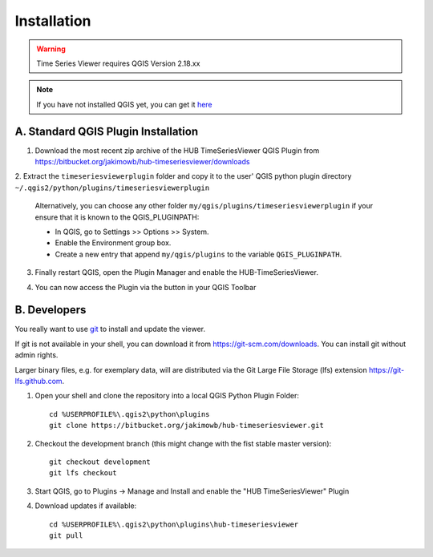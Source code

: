 
============
Installation
============


.. warning:: Time Series Viewer requires QGIS Version 2.18.xx

.. note:: If you have not installed QGIS yet, you can get it `here <https://www.qgis.org/en/site/forusers/download.html>`_

A. Standard QGIS Plugin Installation
------------------------------------

1. Download the most recent zip archive of the HUB TimeSeriesViewer QGIS Plugin from https://bitbucket.org/jakimowb/hub-timeseriesviewer/downloads
2. Extract the ``timeseriesviewerplugin`` folder and copy it to the user' QGIS python plugin directory
``~/.qgis2/python/plugins/timeseriesviewerplugin``

    Alternatively, you can choose any other folder ``my/qgis/plugins/timeseriesviewerplugin`` if your ensure that it is known to the QGIS_PLUGINPATH:

    * In QGIS, go to Settings >> Options >> System.
    * Enable the Environment group box.
    * Create a new entry that append ``my/qgis/plugins`` to the variable ``QGIS_PLUGINPATH``.

3. Finally restart QGIS, open the Plugin Manager and enable the HUB-TimeSeriesViewer.

.. image:: img/settings_plugin_enable.png
    :width: 80%
    :align: center

4. You can now access the Plugin via the |icon| button in your QGIS Toolbar

.. |icon| image:: img/icons/icon.svg

B. Developers
-------------

You really want to use `git <https://en.wikipedia.org/wiki/Git_%28software%29>`_ to install and update the viewer.

If git is not available in your shell, you can download it from `<https://git-scm.com/downloads>`_. You can install git without admin rights.

Larger binary files, e.g. for exemplary data, will are distributed via the Git Large File Storage (lfs) extension `<https://git-lfs.github.com>`_.


1. Open your shell and clone the repository into a local QGIS Python Plugin Folder::

        cd %USERPROFILE%\.qgis2\python\plugins
        git clone https://bitbucket.org/jakimowb/hub-timeseriesviewer.git

2. Checkout the development branch (this might change with the fist stable master version)::

        git checkout development
        git lfs checkout

3. Start QGIS, go to Plugins -> Manage and Install and enable the "HUB TimeSeriesViewer" Plugin
4. Download updates if available::

        cd %USERPROFILE%\.qgis2\python\plugins\hub-timeseriesviewer
        git pull

